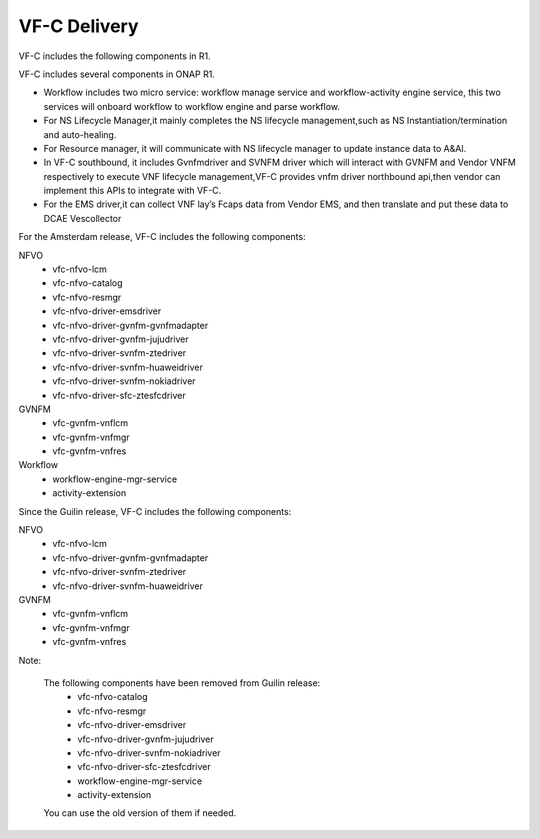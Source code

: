 VF-C Delivery
-------------
VF-C includes the following components in R1.

|image0|

.. |image0| image:: components.png
   :width: 5.97047in
   :height: 4.63208in

VF-C includes several components in ONAP R1.



* Workflow includes two micro service: workflow manage service and workflow-activity engine service, this two services will onboard workflow to workflow engine and parse workflow.

* For NS Lifecycle Manager,it mainly completes the NS lifecycle management,such as NS Instantiation/termination and auto-healing.  

* For Resource manager, it will communicate with NS lifecycle manager to update instance data to A&AI.

* In VF-C southbound, it includes Gvnfmdriver and SVNFM driver which will interact with GVNFM and Vendor VNFM respectively to execute VNF lifecycle management,VF-C provides vnfm driver northbound api,then vendor can implement this APIs to integrate with VF-C.

* For the EMS driver,it can collect VNF lay’s Fcaps data from Vendor EMS, and then translate and put these data to DCAE Vescollector


For the Amsterdam release, VF-C includes the following components:

NFVO
 - vfc-nfvo-lcm
 - vfc-nfvo-catalog
 - vfc-nfvo-resmgr
 - vfc-nfvo-driver-emsdriver
 - vfc-nfvo-driver-gvnfm-gvnfmadapter
 - vfc-nfvo-driver-gvnfm-jujudriver
 - vfc-nfvo-driver-svnfm-ztedriver
 - vfc-nfvo-driver-svnfm-huaweidriver
 - vfc-nfvo-driver-svnfm-nokiadriver
 - vfc-nfvo-driver-sfc-ztesfcdriver
GVNFM
 - vfc-gvnfm-vnflcm
 - vfc-gvnfm-vnfmgr
 - vfc-gvnfm-vnfres
Workflow
 - workflow-engine-mgr-service
 - activity-extension
 
Since the Guilin release,  VF-C includes the following components:

NFVO
 - vfc-nfvo-lcm
 - vfc-nfvo-driver-gvnfm-gvnfmadapter
 - vfc-nfvo-driver-svnfm-ztedriver
 - vfc-nfvo-driver-svnfm-huaweidriver
GVNFM
 - vfc-gvnfm-vnflcm
 - vfc-gvnfm-vnfmgr
 - vfc-gvnfm-vnfres

Note:

  The following components have been removed from Guilin release:
     - vfc-nfvo-catalog
     - vfc-nfvo-resmgr
     - vfc-nfvo-driver-emsdriver
     - vfc-nfvo-driver-gvnfm-jujudriver
     - vfc-nfvo-driver-svnfm-nokiadriver
     - vfc-nfvo-driver-sfc-ztesfcdriver
     - workflow-engine-mgr-service
     - activity-extension

  You can use the old version of them if needed.